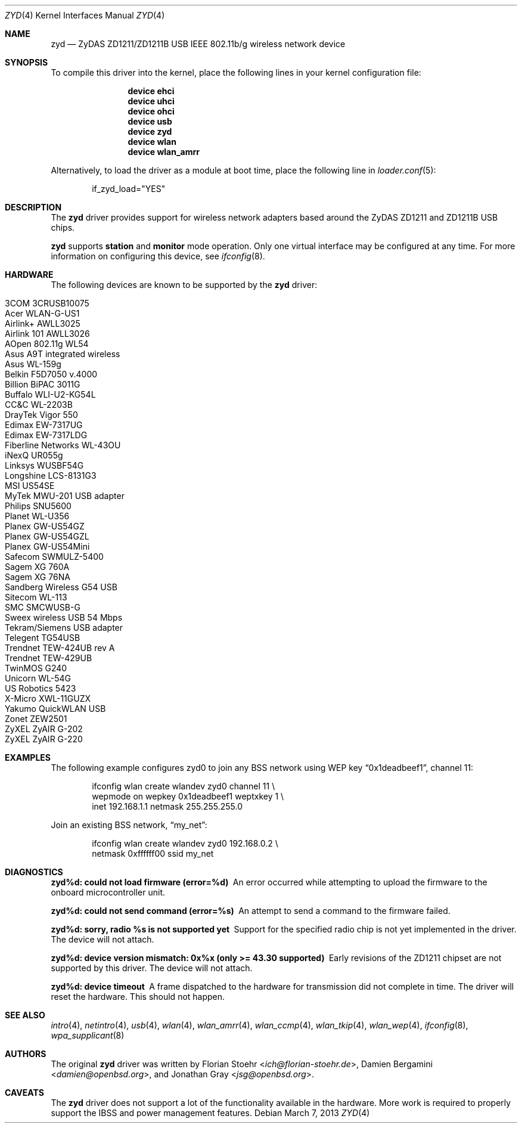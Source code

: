 .\" $OpenBSD: zyd.4,v 1.22 2007/05/24 02:49:57 cnst Exp $
.\" $NetBSD: zyd.4,v 1.1 2007/06/09 11:20:55 kiyohara Exp $
.\" $FreeBSD: releng/11.1/share/man/man4/zyd.4 267938 2014-06-26 21:46:14Z bapt $
.\"
.\" Copyright (c) 1997, 1998, 1999
.\" Bill Paul <wpaul@ctr.columbia.edu>. All rights reserved.
.\"
.\" Redistribution and use in source and binary forms, with or without
.\" modification, are permitted provided that the following conditions
.\" are met:
.\" 1. Redistributions of source code must retain the above copyright
.\"    notice, this list of conditions and the following disclaimer.
.\" 2. Redistributions in binary form must reproduce the above copyright
.\"    notice, this list of conditions and the following disclaimer in the
.\"    documentation and/or other materials provided with the distribution.
.\" 3. All advertising materials mentioning features or use of this software
.\"    must display the following acknowledgement:
.\" This product includes software developed by Bill Paul.
.\" 4. Neither the name of the author nor the names of any co-contributors
.\"    may be used to endorse or promote products derived from this software
.\"   without specific prior written permission.
.\"
.\" THIS SOFTWARE IS PROVIDED BY Bill Paul AND CONTRIBUTORS ``AS IS'' AND
.\" ANY EXPRESS OR IMPLIED WARRANTIES, INCLUDING, BUT NOT LIMITED TO, THE
.\" IMPLIED WARRANTIES OF MERCHANTABILITY AND FITNESS FOR A PARTICULAR PURPOSE
.\" ARE DISCLAIMED.  IN NO EVENT SHALL Bill Paul OR THE VOICES IN HIS HEAD
.\" BE LIABLE FOR ANY DIRECT, INDIRECT, INCIDENTAL, SPECIAL, EXEMPLARY, OR
.\" CONSEQUENTIAL DAMAGES (INCLUDING, BUT NOT LIMITED TO, PROCUREMENT OF
.\" SUBSTITUTE GOODS OR SERVICES; LOSS OF USE, DATA, OR PROFITS; OR BUSINESS
.\" INTERRUPTION) HOWEVER CAUSED AND ON ANY THEORY OF LIABILITY, WHETHER IN
.\" CONTRACT, STRICT LIABILITY, OR TORT (INCLUDING NEGLIGENCE OR OTHERWISE)
.\" ARISING IN ANY WAY OUT OF THE USE OF THIS SOFTWARE, EVEN IF ADVISED OF
.\" THE POSSIBILITY OF SUCH DAMAGE.
.\"
.Dd March 7, 2013
.Dt ZYD 4
.Os
.Sh NAME
.Nm zyd
.Nd ZyDAS ZD1211/ZD1211B USB IEEE 802.11b/g wireless network device
.Sh SYNOPSIS
To compile this driver into the kernel,
place the following lines in your
kernel configuration file:
.Bd -ragged -offset indent
.Cd "device ehci"
.Cd "device uhci"
.Cd "device ohci"
.Cd "device usb"
.Cd "device zyd"
.Cd "device wlan"
.Cd "device wlan_amrr"
.Ed
.Pp
Alternatively, to load the driver as a
module at boot time, place the following line in
.Xr loader.conf 5 :
.Bd -literal -offset indent
if_zyd_load="YES"
.Ed
.Sh DESCRIPTION
The
.Nm
driver provides support for wireless network adapters based around
the ZyDAS ZD1211 and ZD1211B USB chips.
.Pp
.Nm
supports
.Cm station
and
.Cm monitor
mode operation.
Only one virtual interface may be configured at any time.
For more information on configuring this device, see
.Xr ifconfig 8 .
.Sh HARDWARE
The following devices are known to be supported by the
.Nm
driver:
.Pp
.Bl -tag -width Ds -offset indent -compact
.It 3COM 3CRUSB10075
.It Acer WLAN-G-US1
.It Airlink+ AWLL3025
.It Airlink 101 AWLL3026
.It AOpen 802.11g WL54
.It Asus A9T integrated wireless
.It Asus WL-159g
.It Belkin F5D7050 v.4000
.It Billion BiPAC 3011G
.It Buffalo WLI-U2-KG54L
.It CC&C WL-2203B
.It DrayTek Vigor 550
.It Edimax EW-7317UG
.It Edimax EW-7317LDG
.It Fiberline Networks WL-43OU
.It iNexQ UR055g
.It Linksys WUSBF54G
.It Longshine LCS-8131G3
.It MSI US54SE
.It MyTek MWU-201 USB adapter
.It Philips SNU5600
.It Planet WL-U356
.It Planex GW-US54GZ
.It Planex GW-US54GZL
.It Planex GW-US54Mini
.It Safecom SWMULZ-5400
.It Sagem XG 760A
.It Sagem XG 76NA
.It Sandberg Wireless G54 USB
.It Sitecom WL-113
.It SMC SMCWUSB-G
.It Sweex wireless USB 54 Mbps
.It Tekram/Siemens USB adapter
.It Telegent TG54USB
.It Trendnet TEW-424UB rev A
.It Trendnet TEW-429UB
.It TwinMOS G240
.It Unicorn WL-54G
.It US Robotics 5423
.It X-Micro XWL-11GUZX
.It Yakumo QuickWLAN USB
.It Zonet ZEW2501
.It ZyXEL ZyAIR G-202
.It ZyXEL ZyAIR G-220
.El
.Sh EXAMPLES
The following
example configures zyd0 to join any BSS network using WEP key
.Dq 0x1deadbeef1 ,
channel 11:
.Bd -literal -offset indent
ifconfig wlan create wlandev zyd0 channel 11 \e
    wepmode on wepkey 0x1deadbeef1 weptxkey 1 \e
    inet 192.168.1.1 netmask 255.255.255.0
.Ed
.Pp
Join an existing BSS network,
.Dq my_net :
.Bd -literal -offset indent
ifconfig wlan create wlandev zyd0 192.168.0.2 \e
    netmask 0xffffff00 ssid my_net
.Ed
.Sh DIAGNOSTICS
.Bl -diag
.It "zyd%d: could not load firmware (error=%d)"
An error occurred while attempting to upload the firmware to the onboard
microcontroller unit.
.It "zyd%d: could not send command (error=%s)"
An attempt to send a command to the firmware failed.
.It "zyd%d: sorry, radio %s is not supported yet"
Support for the specified radio chip is not yet implemented in the driver.
The device will not attach.
.It "zyd%d: device version mismatch: 0x%x (only >= 43.30 supported)"
Early revisions of the ZD1211 chipset are not supported by this driver.
The device will not attach.
.It "zyd%d: device timeout"
A frame dispatched to the hardware for transmission did not complete in time.
The driver will reset the hardware.
This should not happen.
.El
.Sh SEE ALSO
.Xr intro 4 ,
.Xr netintro 4 ,
.Xr usb 4 ,
.Xr wlan 4 ,
.Xr wlan_amrr 4 ,
.Xr wlan_ccmp 4 ,
.Xr wlan_tkip 4 ,
.Xr wlan_wep 4 ,
.Xr ifconfig 8 ,
.Xr wpa_supplicant 8
.Sh AUTHORS
.An -nosplit
The original
.Nm
driver was written by
.An Florian Stoehr Aq Mt ich@florian-stoehr.de ,
.An Damien Bergamini Aq Mt damien@openbsd.org ,
and
.An Jonathan Gray Aq Mt jsg@openbsd.org .
.Sh CAVEATS
The
.Nm
driver does not support a lot of the functionality available in the hardware.
More work is required to properly support the IBSS and power management
features.

